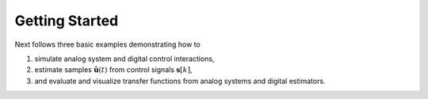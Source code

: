 .. _getting_started:

-------------------------
Getting Started
-------------------------

Next follows three basic examples demonstrating how to

1. simulate analog system and digital control interactions,
2. estimate samples :math:`\hat{\mathbf{u}}(t)` from control signals :math:`\mathbf{s}[k]`,
3. and evaluate and visualize transfer functions from analog systems and digital estimators.
